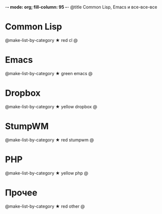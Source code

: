 -*- mode: org; fill-column: 95 -*-
@title Common Lisp, Emacs и все-все-все

* Common Lisp

  @make-list-by-category ★ red cl @

* Emacs

  @make-list-by-category ★ green emacs @

* Dropbox

  @make-list-by-category ★ yellow dropbox @

* StumpWM

  @make-list-by-category ★ red stumpwm @

* PHP

  @make-list-by-category ★ yellow php @

* Прочее
  @make-list-by-category ★ red other @
